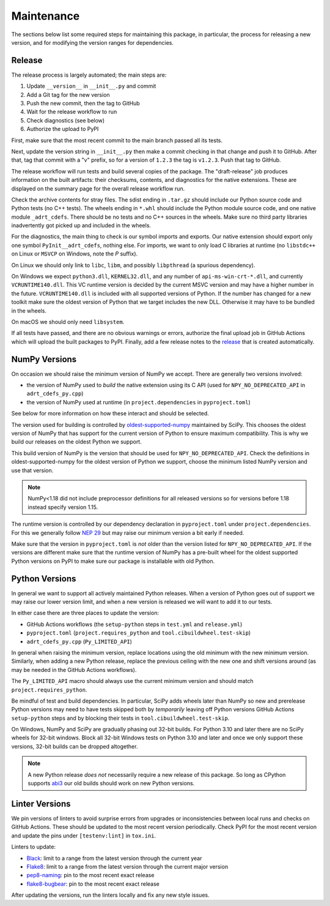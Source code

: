 Maintenance
===========

The sections below list some required steps for maintaining this
package, in particular, the process for releasing a new version, and
for modifying the version ranges for dependencies.

Release
-------

The release process is largely automated; the main steps are:

#. Update ``__version__`` in ``__init__.py`` and commit
#. Add a Git tag for the new version
#. Push the new commit, then the tag to GitHub
#. Wait for the release workflow to run
#. Check diagnostics (see below)
#. Authorize the upload to PyPI

First, make sure that the most recent commit to the main branch passed
all its tests.

Next, update the version string in ``__init__.py`` then make a commit
checking in that change and push it to GitHub. After that, tag that
commit with a "v" prefix, so for a version of ``1.2.3`` the tag is
``v1.2.3``. Push that tag to GitHub.

The release workflow will run tests and build several copies of the
package. The "draft-release" job produces information on the built
artifacts: their checksums, contents, and diagnostics for the native
extensions. These are displayed on the summary page for the overall
release workflow run.

Check the archive contents for stray files. The sdist ending in
``.tar.gz`` should include our Python source code and Python tests (no
C++ tests). The wheels ending in ``*.whl`` should include the Python
module source code, and one native module ``_adrt_cdefs``. There
should be no tests and no C++ sources in the wheels. Make sure no
third party libraries inadvertently got picked up and included in the
wheels.

For the diagnostics, the main thing to check is our symbol imports and
exports. Our native extension should export only one symbol
``PyInit__adrt_cdefs``, nothing else. For imports, we want to only
load C libraries at runtime (no ``libstdc++`` on Linux or ``MSVCP`` on
Windows, note the *P* suffix).

On Linux we should only link to ``libc``, ``libm``, and possibly
``libpthread`` (a spurious dependency).

On Windows we expect ``python3.dll``, ``KERNEL32.dll``, and any number
of ``api-ms-win-crt-*.dll``, and currently ``VCRUNTIME140.dll``. This
VC runtime version is decided by the current MSVC version and may have
a higher number in the future. ``VCRUNTIME140.dll`` is included with
all supported versions of Python. If the number has changed for a new
toolkit make sure the oldest version of Python that we target includes
the new DLL. Otherwise it may have to be bundled in the wheels.

On macOS we should only need ``libsystem``.

If all tests have passed, and there are no obvious warnings or errors,
authorize the final upload job in GitHub Actions which will upload the
built packages to PyPI. Finally, add a few release notes to the
`release <https://github.com/karlotness/adrt/releases>`__ that is
created automatically.

NumPy Versions
--------------

On occasion we should raise the minimum version of NumPy we accept.
There are generally two versions involved:

* the version of NumPy used to *build* the native extension using its
  C API (used for ``NPY_NO_DEPRECATED_API`` in ``adrt_cdefs_py.cpp``)
* the version of NumPy used at runtime (in ``project.dependencies`` in
  ``pyproject.toml``)

See below for more information on how these interact and should be
selected.

The version used for building is controlled by `oldest-supported-numpy
<https://pypi.org/project/oldest-supported-numpy/>`__ maintained by
SciPy. This chooses the oldest version of NumPy that has support for
the current version of Python to ensure maximum compatibility. This is
why we build our releases on the oldest Python we support.

This build version of NumPy is the version that should be used for
``NPY_NO_DEPRECATED_API``. Check the definitions in
oldest-supported-numpy for the oldest version of Python we support,
choose the minimum listed NumPy version and use that version.

.. note::

   NumPy<1.18 did not include preprocessor definitions for all
   released versions so for versions before 1.18 instead specify
   version 1.15.

The runtime version is controlled by our dependency declaration in
``pyproject.toml`` under ``project.dependencies``. For this we
generally follow `NEP 29
<https://numpy.org/neps/nep-0029-deprecation_policy.html>`__ but may
raise our minimum version a bit early if needed.

Make sure that the version in ``pyproject.toml`` is *not* older than
the version listed for ``NPY_NO_DEPRECATED_API``. If the versions are
different make sure that the runtime version of NumPy has a pre-built
wheel for the oldest supported Python versions on PyPI to make sure
our package is installable with old Python.

Python Versions
---------------

In general we want to support all actively maintained Python releases.
When a version of Python goes out of support we may raise our lower
version limit, and when a new version is released we will want to add
it to our tests.

In either case there are three places to update the version:

* GitHub Actions workflows (the ``setup-python`` steps in ``test.yml``
  and ``release.yml``)
* ``pyproject.toml`` (``project.requires_python`` and
  ``tool.cibuildwheel.test-skip``)
* ``adrt_cdefs_py.cpp`` (``Py_LIMITED_API``)

In general when raising the minimum version, replace locations using
the old minimum with the new minimum version. Similarly, when adding a
new Python release, replace the previous ceiling with the new one and
shift versions around (as may be needed in the GitHub Actions
workflows).

The ``Py_LIMITED_API`` macro should always use the current minimum
version and should match ``project.requires_python``.

Be mindful of test and build dependencies. In particular, SciPy adds
wheels later than NumPy so new and prerelease Python versions may need
to have tests skipped both by *temporarily* leaving off Python
versions GitHub Actions ``setup-python`` steps and by blocking their
tests in ``tool.cibuildwheel.test-skip``.

On Windows, NumPy and SciPy are gradually phasing out 32-bit builds.
For Python 3.10 and later there are no SciPy wheels for 32-bit
windows. Block all 32-bit Windows tests on Python 3.10 and later and
once we only support these versions, 32-bit builds can be dropped
altogether.

.. note::

   A new Python release *does not* necessarily require a new release
   of this package. So long as CPython supports `abi3
   <https://docs.python.org/3/c-api/stable.html>`__ our old builds
   should work on new Python versions.

Linter Versions
---------------

We pin versions of linters to avoid surprise errors from upgrades or
inconsistencies between local runs and checks on GitHub Actions. These
should be updated to the most recent version periodically. Check PyPI
for the most recent version and update the pins under
``[testenv:lint]`` in ``tox.ini``.

Linters to update:

* `Black <https://pypi.org/project/black/>`__: limit to a range from
  the latest version through the current year
* `Flake8 <https://pypi.org/project/flake8/>`__: limit to a range from
  the latest version through the current major version
* `pep8-naming <https://pypi.org/project/pep8-naming/>`__: pin to the
  most recent exact release
* `flake8-bugbear <https://pypi.org/project/flake8-bugbear/>`__: pin
  to the most recent exact release

After updating the versions, run the linters locally and fix any new
style issues.
